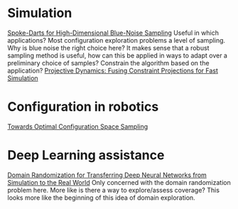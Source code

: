 * Simulation
  [[https://arxiv.org/abs/1408.1118][Spoke-Darts for High-Dimensional Blue-Noise Sampling]]
Useful in which applications? Most configuration exploration problems a level of sampling. Why is blue noise the right choice here?
It makes sense that a robust sampling method is useful, how can this be applied in ways to adapt over a preliminary choice of samples?
Constrain the algorithm based on the application?
[[https://lgg.epfl.ch/publications/2014/ProjectiveDynamics//paper.pdf][Projective Dynamics: Fusing Constraint Projections for Fast Simulation]]
* Configuration in robotics
[[http://www.roboticsproceedings.org/rss01/p15.pdf][Towards Optimal Configuration Space Sampling]]

* Deep Learning assistance
[[https://ieeexplore.ieee.org/stamp/stamp.jsp?tp=&arnumber=8202133][Domain Randomization for Transferring Deep Neural Networks from
Simulation to the Real World]]
Only concerned with the domain randomization problem here. More like is there a way to explore/assess coverage? This looks more like the beginning
of this idea of domain exploration.
